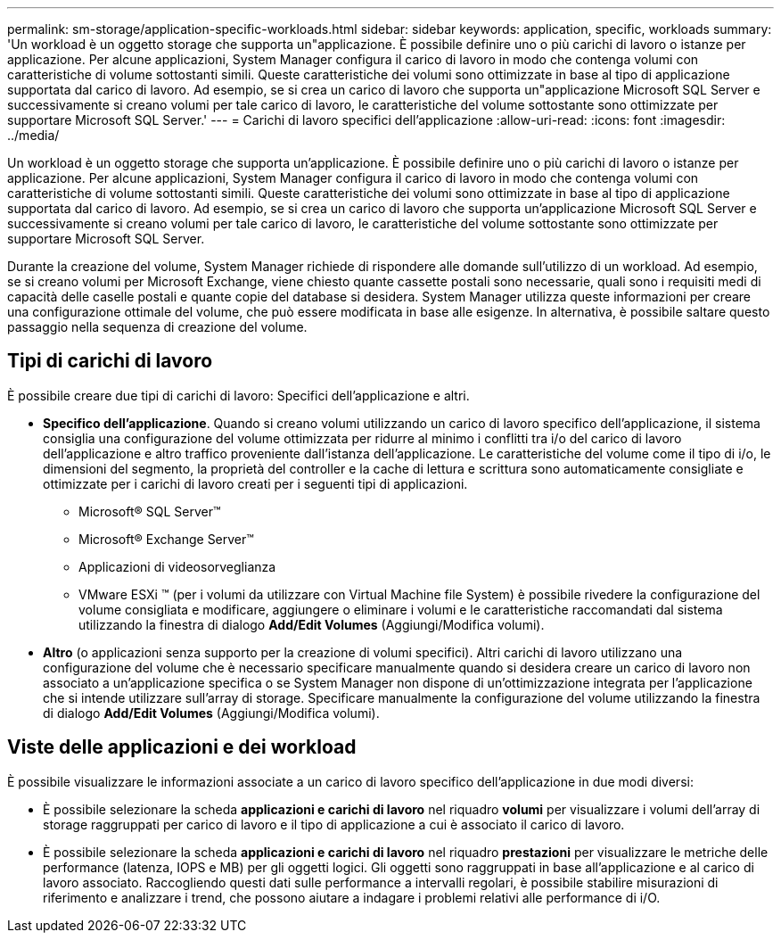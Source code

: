 ---
permalink: sm-storage/application-specific-workloads.html 
sidebar: sidebar 
keywords: application, specific, workloads 
summary: 'Un workload è un oggetto storage che supporta un"applicazione. È possibile definire uno o più carichi di lavoro o istanze per applicazione. Per alcune applicazioni, System Manager configura il carico di lavoro in modo che contenga volumi con caratteristiche di volume sottostanti simili. Queste caratteristiche dei volumi sono ottimizzate in base al tipo di applicazione supportata dal carico di lavoro. Ad esempio, se si crea un carico di lavoro che supporta un"applicazione Microsoft SQL Server e successivamente si creano volumi per tale carico di lavoro, le caratteristiche del volume sottostante sono ottimizzate per supportare Microsoft SQL Server.' 
---
= Carichi di lavoro specifici dell'applicazione
:allow-uri-read: 
:icons: font
:imagesdir: ../media/


[role="lead"]
Un workload è un oggetto storage che supporta un'applicazione. È possibile definire uno o più carichi di lavoro o istanze per applicazione. Per alcune applicazioni, System Manager configura il carico di lavoro in modo che contenga volumi con caratteristiche di volume sottostanti simili. Queste caratteristiche dei volumi sono ottimizzate in base al tipo di applicazione supportata dal carico di lavoro. Ad esempio, se si crea un carico di lavoro che supporta un'applicazione Microsoft SQL Server e successivamente si creano volumi per tale carico di lavoro, le caratteristiche del volume sottostante sono ottimizzate per supportare Microsoft SQL Server.

Durante la creazione del volume, System Manager richiede di rispondere alle domande sull'utilizzo di un workload. Ad esempio, se si creano volumi per Microsoft Exchange, viene chiesto quante cassette postali sono necessarie, quali sono i requisiti medi di capacità delle caselle postali e quante copie del database si desidera. System Manager utilizza queste informazioni per creare una configurazione ottimale del volume, che può essere modificata in base alle esigenze. In alternativa, è possibile saltare questo passaggio nella sequenza di creazione del volume.



== Tipi di carichi di lavoro

È possibile creare due tipi di carichi di lavoro: Specifici dell'applicazione e altri.

* *Specifico dell'applicazione*. Quando si creano volumi utilizzando un carico di lavoro specifico dell'applicazione, il sistema consiglia una configurazione del volume ottimizzata per ridurre al minimo i conflitti tra i/o del carico di lavoro dell'applicazione e altro traffico proveniente dall'istanza dell'applicazione. Le caratteristiche del volume come il tipo di i/o, le dimensioni del segmento, la proprietà del controller e la cache di lettura e scrittura sono automaticamente consigliate e ottimizzate per i carichi di lavoro creati per i seguenti tipi di applicazioni.
+
** Microsoft® SQL Server™
** Microsoft® Exchange Server™
** Applicazioni di videosorveglianza
** VMware ESXi ™ (per i volumi da utilizzare con Virtual Machine file System) è possibile rivedere la configurazione del volume consigliata e modificare, aggiungere o eliminare i volumi e le caratteristiche raccomandati dal sistema utilizzando la finestra di dialogo *Add/Edit Volumes* (Aggiungi/Modifica volumi).


* *Altro* (o applicazioni senza supporto per la creazione di volumi specifici). Altri carichi di lavoro utilizzano una configurazione del volume che è necessario specificare manualmente quando si desidera creare un carico di lavoro non associato a un'applicazione specifica o se System Manager non dispone di un'ottimizzazione integrata per l'applicazione che si intende utilizzare sull'array di storage. Specificare manualmente la configurazione del volume utilizzando la finestra di dialogo *Add/Edit Volumes* (Aggiungi/Modifica volumi).




== Viste delle applicazioni e dei workload

È possibile visualizzare le informazioni associate a un carico di lavoro specifico dell'applicazione in due modi diversi:

* È possibile selezionare la scheda *applicazioni e carichi di lavoro* nel riquadro *volumi* per visualizzare i volumi dell'array di storage raggruppati per carico di lavoro e il tipo di applicazione a cui è associato il carico di lavoro.
* È possibile selezionare la scheda *applicazioni e carichi di lavoro* nel riquadro *prestazioni* per visualizzare le metriche delle performance (latenza, IOPS e MB) per gli oggetti logici. Gli oggetti sono raggruppati in base all'applicazione e al carico di lavoro associato. Raccogliendo questi dati sulle performance a intervalli regolari, è possibile stabilire misurazioni di riferimento e analizzare i trend, che possono aiutare a indagare i problemi relativi alle performance di i/O.

